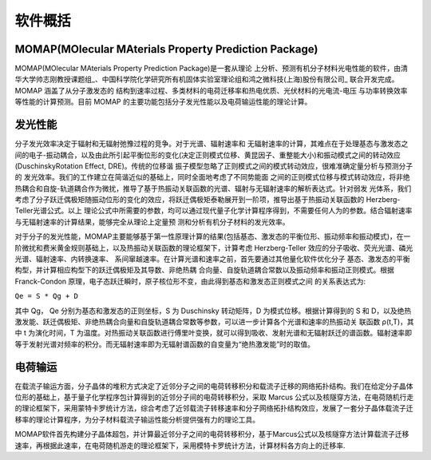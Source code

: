 软件概括
=======

MOMAP(MOlecular MAterials Property Prediction Package)
-------
MOMAP(MOlecular MAterials Property Prediction Package)是一套从理论 上分析、预测有机分子材料光电性能的软件，由清华大学帅志刚教授课题组_、中国科学院化学研究所有机固体实验室理论组和鸿之微科技(上海)股份有限公司_ 联合开发完成。MOMAP 涵盖了从分子激发态的 结构到速率过程、多类材料的电荷迁移率和热电优质、光伏材料的光电流-电压 与功率转换效率等性能的计算预测。目前 MOMAP 的主要功能包括分子发光性能以及电荷输运性能的理论计算。

发光性能
-------
分子发光效率决定于辐射和无辐射弛豫过程的竞争。对于光谱、辐射速率和 无辐射速率的计算，其难点在于处理基态与激发态之间的电子-振动耦合，以及由此所引起平衡位形的变化(决定正则模式位移、黄昆因子、重整能大小)和振动模式之间的转动效应(DuschinskyRotation Effect, DRE)。传统的位移谐 振子模型忽略了正则模式之间的模式转动效应，很难准确定量分析与预测分子的 发光效率。我们的工作建立在简谐近似的基础上，同时全面地考虑了不同势能面 之间的正则模式位移与模式转动效应，将非绝热耦合和自旋-轨道耦合作为微扰，推导了基于热振动关联函数的光谱、辐射与无辐射速率的解析表达式。针对弱发 光体系，我们考虑了分子跃迁偶极矩随振动位形的变化的效应，将跃迁偶极矩泰勒展开到一阶项，推导出基于热振动关联函数的 Herzberg-Teller光谱公式。以上 理论公式中所需要的参数，均可以通过现代量子化学计算程序得到，不需要任何人为的参数。结合辐射速率与无辐射速率的计算结果，能够完全从理论上定量预 测和分析有机分子材料的发光效率。

对于分子的发光性能，MOMAP主要能够基于第一性原理计算的结果(包括基态、激发态的平衡位形、振动频率和振动模式)，在一阶微扰和费米黄金规则基础上，以及热振动关联函数的理论框架下，计算考虑 Herzberg-Teller 效应的分子吸收、荧光光谱、磷光光谱、辐射速率、内转换速率、 系间窜越速率。在计算光谱和速率之前，首先要通过其他量化软件优化分子 基态、激发态的平衡构型，并计算相应构型下的跃迁偶极矩及其导数、非绝热耦 合向量、自旋轨道耦合常数以及振动频率和振动正则模式。根据 Franck-Condon 原理，电子态跃迁瞬时，原子核位形不变，由此得到基态和激发态正则模式之间 的关系表达式为:

``Qe = S * Qg + D``

其中 Qg， Qe 分别为基态和激发态的正则坐标，S 为 Duschinsky 转动矩阵，D 为模式位移。根据计算得到的 S 和 D，以及绝热激发能、跃迁偶极矩、非绝热耦合向量和自旋轨道耦合常数等参数，可以进一步计算各个光谱和速率的热振动关 联函数 ρ(t,T)，其中 t 为演化时间，T 为温度。对热振动关联函数进行傅里叶变换，就可以得到吸收、发射光谱和无辐射跃迁的谱函数。辐射速率即等于发射光谱对频率的积分。而无辐射速率即为无辐射谱函数的自变量为“绝热激发能”时的取值。

电荷输运
-------
在载流子输运方面，分子晶体的堆积方式决定了近邻分子之间的电荷转移积分和载流子迁移的网络拓扑结构。我们在给定分子晶体位形的基础上，基于量子化学程序包计算得到的近邻分子间的电荷转移积分，采取 Marcus 公式以及核隧穿方法，在电荷随机行走的理论框架下，采用蒙特卡罗统计方法，综合考虑了近邻载流子转移速率和分子网络拓扑结构效应，发展了一套分子晶体载流子迁移率的理论计算程序，为分子材料载流子输运性能分析提供强有力的理论工具。

MOMAP软件首先构建分子晶体超包，并计算最近邻分子之间的电荷转移积分，基于Marcus公式以及核隧穿方法计算载流子迁移速率，再根据此速率，在电荷随机游走的理论框架下，采用模特卡罗统计方法，计算材料各方向上的迁移率.




.. _清华大学帅志刚教授课题组: http://www.shuaigroup.net/
.. _股份有限公司: https://iresearch.net.cn/